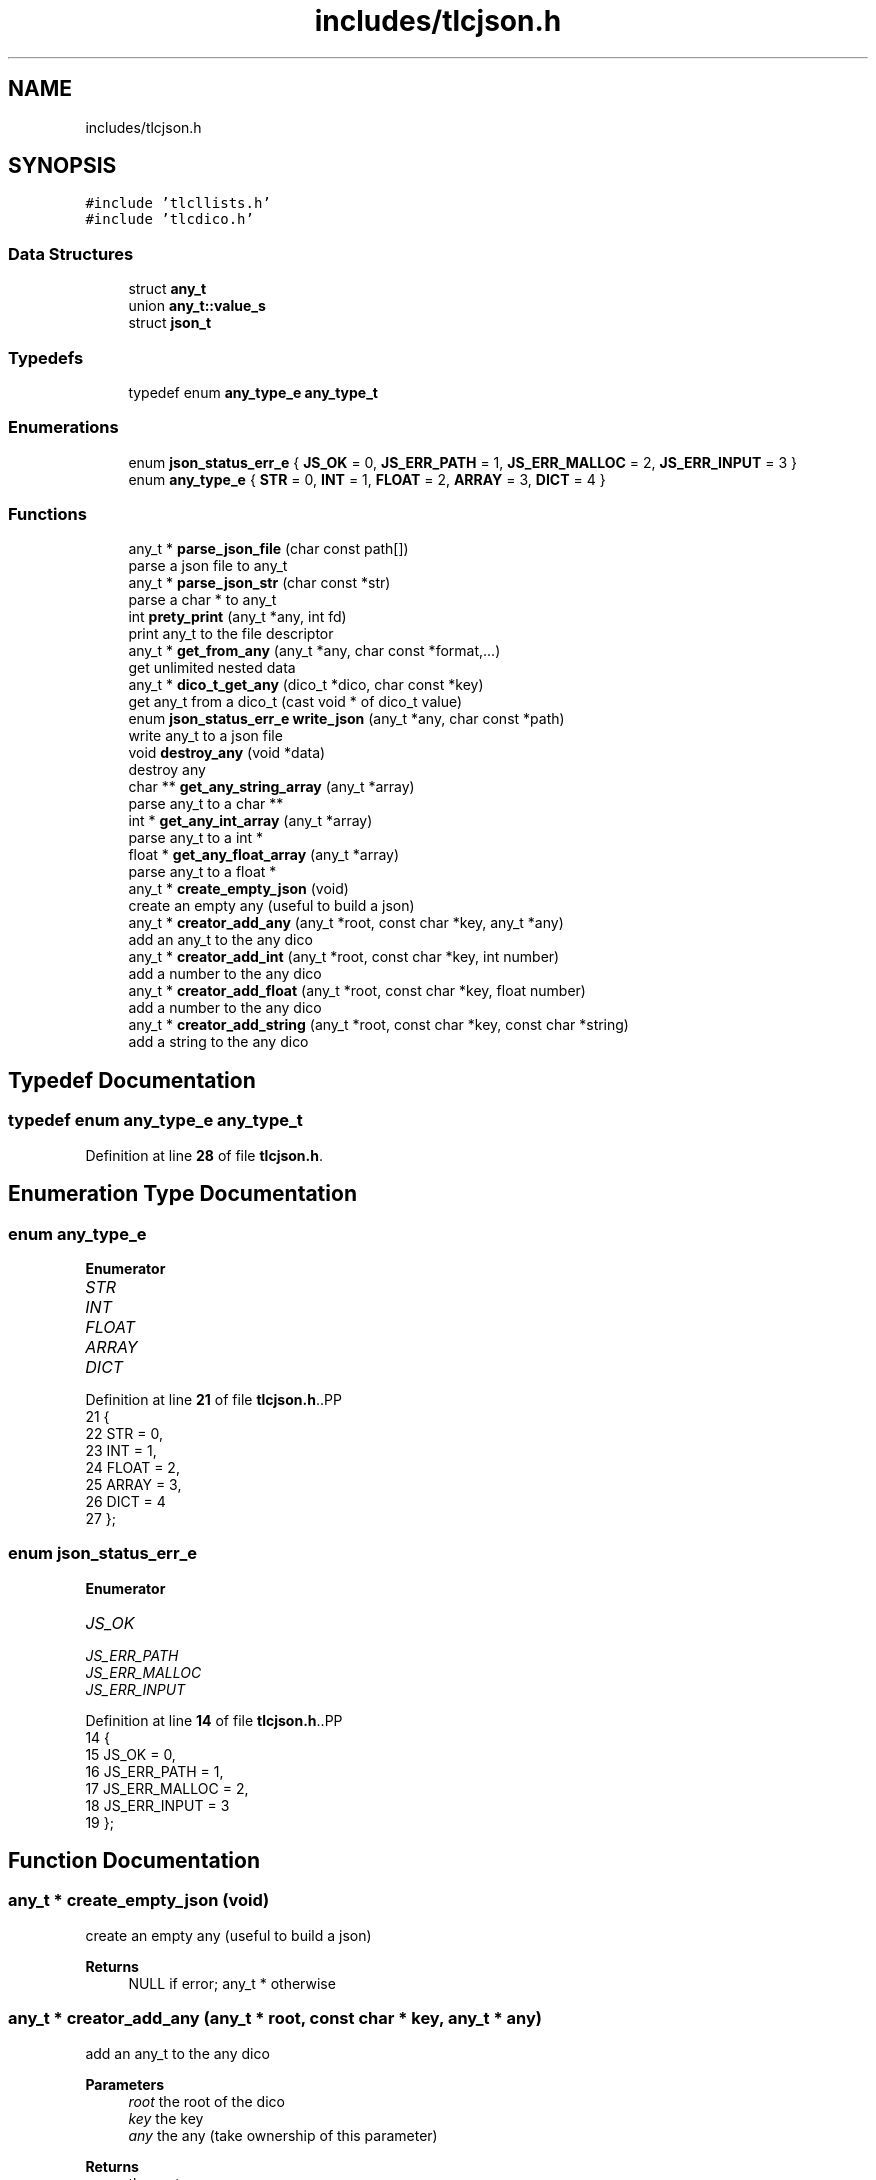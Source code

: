 .TH "includes/tlcjson.h" 3Version 0.0.1" "(my)TinyLibC" \" -*- nroff -*-
.ad l
.nh
.SH NAME
includes/tlcjson.h
.SH SYNOPSIS
.br
.PP
\fC#include 'tlcllists\&.h'\fP
.br
\fC#include 'tlcdico\&.h'\fP
.br

.SS "Data Structures"

.in +1c
.ti -1c
.RI "struct \fBany_t\fP"
.br
.ti -1c
.RI "union \fBany_t::value_s\fP"
.br
.ti -1c
.RI "struct \fBjson_t\fP"
.br
.in -1c
.SS "Typedefs"

.in +1c
.ti -1c
.RI "typedef enum \fBany_type_e\fP \fBany_type_t\fP"
.br
.in -1c
.SS "Enumerations"

.in +1c
.ti -1c
.RI "enum \fBjson_status_err_e\fP { \fBJS_OK\fP = 0, \fBJS_ERR_PATH\fP = 1, \fBJS_ERR_MALLOC\fP = 2, \fBJS_ERR_INPUT\fP = 3 }"
.br
.ti -1c
.RI "enum \fBany_type_e\fP { \fBSTR\fP = 0, \fBINT\fP = 1, \fBFLOAT\fP = 2, \fBARRAY\fP = 3, \fBDICT\fP = 4 }"
.br
.in -1c
.SS "Functions"

.in +1c
.ti -1c
.RI "any_t * \fBparse_json_file\fP (char const path[])"
.br
.RI "parse a json file to any_t "
.ti -1c
.RI "any_t * \fBparse_json_str\fP (char const *str)"
.br
.RI "parse a char * to any_t "
.ti -1c
.RI "int \fBprety_print\fP (any_t *any, int fd)"
.br
.RI "print any_t to the file descriptor "
.ti -1c
.RI "any_t * \fBget_from_any\fP (any_t *any, char const *format,\&.\&.\&.)"
.br
.RI "get unlimited nested data "
.ti -1c
.RI "any_t * \fBdico_t_get_any\fP (dico_t *dico, char const *key)"
.br
.RI "get any_t from a dico_t (cast void * of dico_t value) "
.ti -1c
.RI "enum \fBjson_status_err_e\fP \fBwrite_json\fP (any_t *any, char const *path)"
.br
.RI "write any_t to a json file "
.ti -1c
.RI "void \fBdestroy_any\fP (void *data)"
.br
.RI "destroy any "
.ti -1c
.RI "char ** \fBget_any_string_array\fP (any_t *array)"
.br
.RI "parse any_t to a char ** "
.ti -1c
.RI "int * \fBget_any_int_array\fP (any_t *array)"
.br
.RI "parse any_t to a int * "
.ti -1c
.RI "float * \fBget_any_float_array\fP (any_t *array)"
.br
.RI "parse any_t to a float * "
.ti -1c
.RI "any_t * \fBcreate_empty_json\fP (void)"
.br
.RI "create an empty any (useful to build a json) "
.ti -1c
.RI "any_t * \fBcreator_add_any\fP (any_t *root, const char *key, any_t *any)"
.br
.RI "add an any_t to the any dico "
.ti -1c
.RI "any_t * \fBcreator_add_int\fP (any_t *root, const char *key, int number)"
.br
.RI "add a number to the any dico "
.ti -1c
.RI "any_t * \fBcreator_add_float\fP (any_t *root, const char *key, float number)"
.br
.RI "add a number to the any dico "
.ti -1c
.RI "any_t * \fBcreator_add_string\fP (any_t *root, const char *key, const char *string)"
.br
.RI "add a string to the any dico "
.in -1c
.SH "Typedef Documentation"
.PP 
.SS "typedef enum \fBany_type_e\fP \fBany_type_t\fP"

.PP
Definition at line \fB28\fP of file \fBtlcjson\&.h\fP\&.
.SH "Enumeration Type Documentation"
.PP 
.SS "enum \fBany_type_e\fP"

.PP
\fBEnumerator\fP
.in +1c
.TP
\fB\fISTR \fP\fP
.TP
\fB\fIINT \fP\fP
.TP
\fB\fIFLOAT \fP\fP
.TP
\fB\fIARRAY \fP\fP
.TP
\fB\fIDICT \fP\fP
.PP
Definition at line \fB21\fP of file \fBtlcjson\&.h\fP\&..PP
.nf
21                 {
22     STR = 0,
23     INT = 1,
24     FLOAT = 2,
25     ARRAY = 3,
26     DICT = 4
27 };
.fi

.SS "enum \fBjson_status_err_e\fP"

.PP
\fBEnumerator\fP
.in +1c
.TP
\fB\fIJS_OK \fP\fP
.TP
\fB\fIJS_ERR_PATH \fP\fP
.TP
\fB\fIJS_ERR_MALLOC \fP\fP
.TP
\fB\fIJS_ERR_INPUT \fP\fP
.PP
Definition at line \fB14\fP of file \fBtlcjson\&.h\fP\&..PP
.nf
14                        {
15     JS_OK = 0,
16     JS_ERR_PATH = 1,
17     JS_ERR_MALLOC = 2,
18     JS_ERR_INPUT = 3
19 };
.fi

.SH "Function Documentation"
.PP 
.SS "any_t * create_empty_json (void)"

.PP
create an empty any (useful to build a json) 
.PP
\fBReturns\fP
.RS 4
NULL if error; any_t * otherwise 
.RE
.PP

.SS "any_t * creator_add_any (any_t * root, const char * key, any_t * any)"

.PP
add an any_t to the any dico 
.PP
\fBParameters\fP
.RS 4
\fIroot\fP the root of the dico 
.br
\fIkey\fP the key 
.br
\fIany\fP the any (take ownership of this parameter)
.RE
.PP
\fBReturns\fP
.RS 4
the root 
.RE
.PP

.SS "any_t * creator_add_float (any_t * root, const char * key, float number)"

.PP
add a number to the any dico 
.PP
\fBParameters\fP
.RS 4
\fIroot\fP the root of the dico 
.br
\fIkey\fP the key 
.br
\fInumber\fP the number
.RE
.PP
\fBReturns\fP
.RS 4
the root 
.RE
.PP

.SS "any_t * creator_add_int (any_t * root, const char * key, int number)"

.PP
add a number to the any dico 
.PP
\fBParameters\fP
.RS 4
\fIroot\fP the root of the dico 
.br
\fIkey\fP the key 
.br
\fInumber\fP the number
.RE
.PP
\fBReturns\fP
.RS 4
the root 
.RE
.PP

.SS "any_t * creator_add_string (any_t * root, const char * key, const char * string)"

.PP
add a string to the any dico 
.PP
\fBParameters\fP
.RS 4
\fIroot\fP the root of the dico 
.br
\fIkey\fP the key 
.br
\fIstring\fP the string
.RE
.PP
\fBReturns\fP
.RS 4
the root 
.RE
.PP

.SS "void destroy_any (void * data)"

.PP
destroy any 
.PP
\fBParameters\fP
.RS 4
\fIdata\fP any_t to destroy 
.RE
.PP

.SS "any_t * dico_t_get_any (dico_t * dico, char const * key)"

.PP
get any_t from a dico_t (cast void * of dico_t value) 
.PP
\fBParameters\fP
.RS 4
\fIdico\fP dico in which the key are 
.br
\fIkey\fP key to represent the value
.RE
.PP
\fBReturns\fP
.RS 4
{ NULL : dico or key is NULL, NULL : the key don't exists any_t *: the value asked } 
.RE
.PP

.SS "float * get_any_float_array (any_t * array)"

.PP
parse any_t to a float * 
.PP
\fBParameters\fP
.RS 4
\fIarray\fP any_t in which the array float is
.RE
.PP
\fBReturns\fP
.RS 4
{ NULL : array is NULL, NULL : array contains other than float, float *: the values asked (array of float) } 
.RE
.PP

.SS "int * get_any_int_array (any_t * array)"

.PP
parse any_t to a int * 
.PP
\fBParameters\fP
.RS 4
\fIarray\fP any_t in which the array int is
.RE
.PP
\fBReturns\fP
.RS 4
{ NULL : array is NULL, NULL : array contains other than int int *: the values asked (array of int) } 
.RE
.PP

.SS "char ** get_any_string_array (any_t * array)"

.PP
parse any_t to a char ** 
.PP
\fBParameters\fP
.RS 4
\fIarray\fP any_t in which the array of char * is
.RE
.PP
\fBReturns\fP
.RS 4
{ NULL : array is NULL, NULL : array contains other than char *, char **: the values asked (array of char *) } 
.RE
.PP

.SS "any_t * get_from_any (any_t * any, char const * format,  \&.\&.\&.)"

.PP
get unlimited nested data to get value of a dico : 'd', 'key' to get specific index array : 'a', 2 you can mix the two (any, 'da', 'key', 2)
.PP
\fBParameters\fP
.RS 4
\fIany\fP any in wich the values are 
.br
\fIformat\fP format to use 
.br
\fI\&.\&.\&.\fP unlimited arguments
.RE
.PP
\fBReturns\fP
.RS 4
{ NULL : any or format is NULL, NULL : the value don't exists, any_t *: the value asked } 
.RE
.PP

.SS "any_t * parse_json_file (char const path[])"

.PP
parse a json file to any_t 
.PP
\fBParameters\fP
.RS 4
\fIpath\fP path to the json file
.RE
.PP
\fBReturns\fP
.RS 4
{ NULL : path is NULL, NULL : path is bad, NULL : malloc failed, any_t *: the file has been parsed } 
.RE
.PP

.SS "any_t * parse_json_str (char const * str)"

.PP
parse a char * to any_t 
.PP
\fBParameters\fP
.RS 4
\fIstr\fP char * to parse
.RE
.PP
\fBReturns\fP
.RS 4
{ NULL : str is NULL, NULL : malloc failed, any_t *: the char * has been parsed } 
.RE
.PP

.SS "int prety_print (any_t * any, int fd)"

.PP
print any_t to the file descriptor 
.PP
\fBParameters\fP
.RS 4
\fIany\fP the any_t to print 
.br
\fIfd\fP filedescriptor to use
.RE
.PP
\fBReturns\fP
.RS 4
{ int : number of char writed } 
.RE
.PP

.SS "enum \fBjson_status_err_e\fP write_json (any_t * any, char const * path)"

.PP
write any_t to a json file 
.PP
\fBParameters\fP
.RS 4
\fIany\fP any to write 
.br
\fIpath\fP path to a file that will be override
.RE
.PP
\fBReturns\fP
.RS 4
status under the form of the enum 
.RE
.PP

.SH "Author"
.PP 
Generated automatically by Doxygen for (my)TinyLibC from the source code\&.

